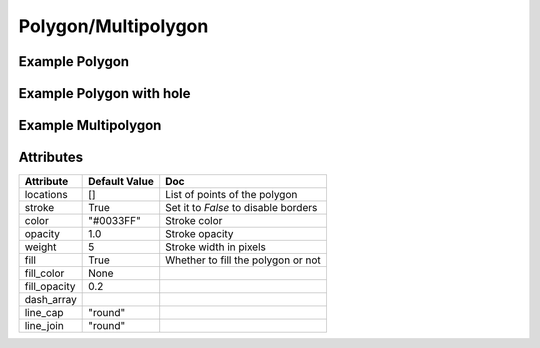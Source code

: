 Polygon/Multipolygon
====================

Example Polygon
---------------

.. jupyter-execute::

    from ipyleaflet import Map, Polygon

    polygon = Polygon(
        locations=[(42, -49), (43, -49), (43, -48)],
        color="green",
        fill_color="green"
    )

    m = Map(center=(42.5531, -48.6914), zoom=6)
    m.add_layer(polygon);

    m


Example Polygon with hole
-------------------------

.. jupyter-execute::

  from ipyleaflet import Map, Polygon

  hole_polygon = Polygon(
      locations= [[(37, -109.05),(41, -109.03),(41, -102.05),(37, -102.04)],
      [(37.29, -108.58),(40.71, -108.58),(40.71, -102.50),(37.29, -102.50)]],

      color="green",
      fill_color="green"
  )

  m = Map(center=(37.5531, -109.6914), zoom=5)
  m.add_layer(hole_polygon);

  m


Example Multipolygon
--------------------

.. jupyter-execute::

    from ipyleaflet import Map, Polygon

    multipolygon = Polygon(
            locations=[[(42, -49), (43, -49), (43, -48)],[(44,-49),(43, -50),(44,-50)]],
            color="green",
            fill_color="green"
        )

    m = Map(center=(42.5531, -48.6914), zoom=6)
    m.add_layer(multipolygon);

    m


Attributes
----------

=============    ================   ===
Attribute        Default Value      Doc
=============    ================   ===
locations        []                 List of points of the polygon
stroke           True               Set it to `False` to disable borders
color            "#0033FF"          Stroke color
opacity          1.0                Stroke opacity
weight           5                  Stroke width in pixels
fill             True               Whether to fill the polygon or not
fill_color       None
fill_opacity     0.2
dash_array
line_cap         "round"
line_join        "round"
=============    ================   ===
